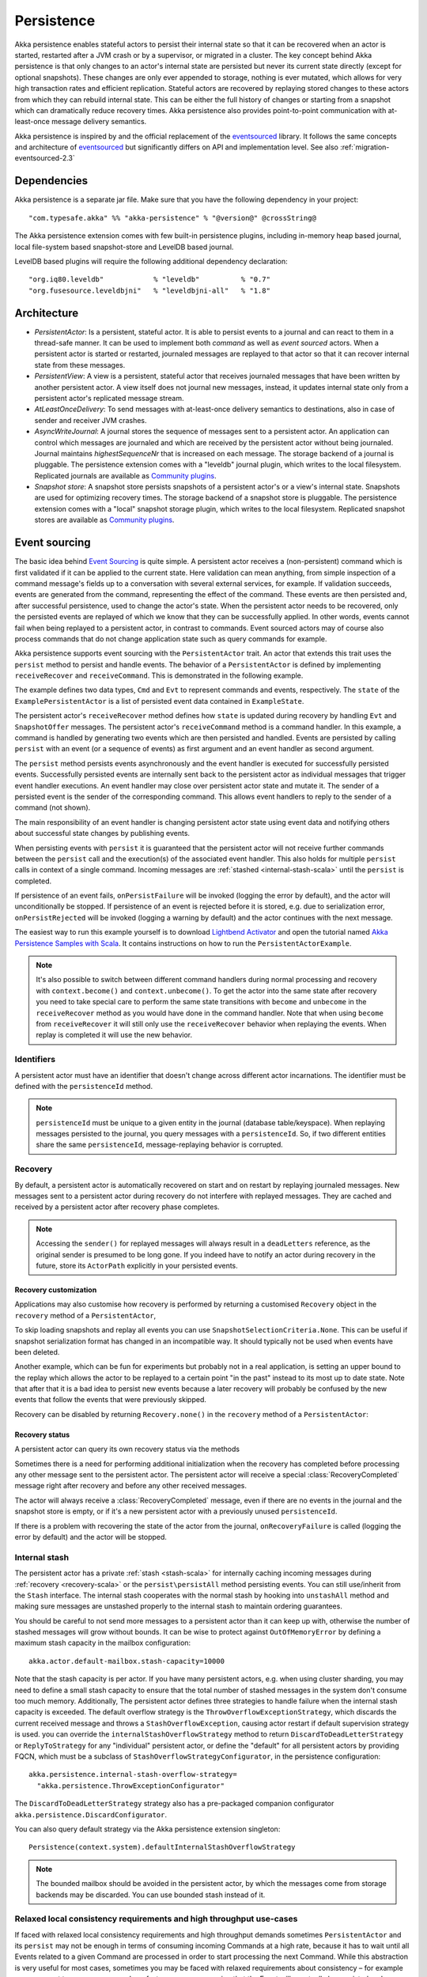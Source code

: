 .. _persistence-scala:

###########
Persistence
###########

Akka persistence enables stateful actors to persist their internal state so that it can be recovered when an actor
is started, restarted after a JVM crash or by a supervisor, or migrated in a cluster. The key concept behind Akka
persistence is that only changes to an actor's internal state are persisted but never its current state directly
(except for optional snapshots). These changes are only ever appended to storage, nothing is ever mutated, which
allows for very high transaction rates and efficient replication. Stateful actors are recovered by replaying stored
changes to these actors from which they can rebuild internal state. This can be either the full history of changes
or starting from a snapshot which can dramatically reduce recovery times. Akka persistence also provides point-to-point
communication with at-least-once message delivery semantics.

Akka persistence is inspired by and the official replacement of the `eventsourced`_ library. It follows the same
concepts and architecture of `eventsourced`_ but significantly differs on API and implementation level. See also
:ref:`migration-eventsourced-2.3`

.. _eventsourced: https://github.com/eligosource/eventsourced

Dependencies
============

Akka persistence is a separate jar file. Make sure that you have the following dependency in your project::

  "com.typesafe.akka" %% "akka-persistence" % "@version@" @crossString@

The Akka persistence extension comes with few built-in persistence plugins, including
in-memory heap based journal, local file-system based snapshot-store and LevelDB based journal.

LevelDB based plugins will require the following additional dependency declaration::

  "org.iq80.leveldb"            % "leveldb"          % "0.7"
  "org.fusesource.leveldbjni"   % "leveldbjni-all"   % "1.8"

Architecture
============

* *PersistentActor*: Is a persistent, stateful actor. It is able to persist events to a journal and can react to
  them in a thread-safe manner. It can be used to implement both *command* as well as *event sourced* actors.
  When a persistent actor is started or restarted, journaled messages are replayed to that actor so that it can
  recover internal state from these messages.

* *PersistentView*: A view is a persistent, stateful actor that receives journaled messages that have been written by another
  persistent actor. A view itself does not journal new messages, instead, it updates internal state only from a persistent actor's
  replicated message stream.

* *AtLeastOnceDelivery*: To send messages with at-least-once delivery semantics to destinations, also in
  case of sender and receiver JVM crashes.

* *AsyncWriteJournal*: A journal stores the sequence of messages sent to a persistent actor. An application can control which messages
  are journaled and which are received by the persistent actor without being journaled. Journal maintains *highestSequenceNr* that is increased on each message.
  The storage backend of a journal is pluggable. The persistence extension comes with a "leveldb" journal plugin, which writes to the local filesystem.
  Replicated journals are available as `Community plugins`_.

* *Snapshot store*: A snapshot store persists snapshots of a persistent actor's or a view's internal state. Snapshots are
  used for optimizing recovery times. The storage backend of a snapshot store is pluggable.
  The persistence extension comes with a "local" snapshot storage plugin, which writes to the local filesystem.
  Replicated snapshot stores are available as `Community plugins`_.

.. _Community plugins: http://akka.io/community/

.. _event-sourcing-scala:

Event sourcing
==============

The basic idea behind `Event Sourcing`_ is quite simple. A persistent actor receives a (non-persistent) command
which is first validated if it can be applied to the current state. Here validation can mean anything, from simple
inspection of a command message's fields up to a conversation with several external services, for example.
If validation succeeds, events are generated from the command, representing the effect of the command. These events
are then persisted and, after successful persistence, used to change the actor's state. When the persistent actor
needs to be recovered, only the persisted events are replayed of which we know that they can be successfully applied.
In other words, events cannot fail when being replayed to a persistent actor, in contrast to commands. Event sourced
actors may of course also process commands that do not change application state such as query commands for example.

.. _Event Sourcing: http://martinfowler.com/eaaDev/EventSourcing.html

Akka persistence supports event sourcing with the ``PersistentActor`` trait. An actor that extends this trait uses the
``persist`` method to persist and handle events. The behavior of a ``PersistentActor``
is defined by implementing ``receiveRecover`` and ``receiveCommand``. This is demonstrated in the following example.

.. includecode:: ../../../akka-samples/akka-sample-persistence-scala/src/main/scala/sample/persistence/PersistentActorExample.scala#persistent-actor-example

The example defines two data types, ``Cmd`` and ``Evt`` to represent commands and events, respectively. The
``state`` of the ``ExamplePersistentActor`` is a list of persisted event data contained in ``ExampleState``.

The persistent actor's ``receiveRecover`` method defines how ``state`` is updated during recovery by handling ``Evt``
and ``SnapshotOffer`` messages. The persistent actor's ``receiveCommand`` method is a command handler. In this example,
a command is handled by generating two events which are then persisted and handled. Events are persisted by calling
``persist`` with an event (or a sequence of events) as first argument and an event handler as second argument.

The ``persist`` method persists events asynchronously and the event handler is executed for successfully persisted
events. Successfully persisted events are internally sent back to the persistent actor as individual messages that trigger
event handler executions. An event handler may close over persistent actor state and mutate it. The sender of a persisted
event is the sender of the corresponding command. This allows event handlers to reply to the sender of a command
(not shown).

The main responsibility of an event handler is changing persistent actor state using event data and notifying others
about successful state changes by publishing events.

When persisting events with ``persist`` it is guaranteed that the persistent actor will not receive further commands between
the ``persist`` call and the execution(s) of the associated event handler. This also holds for multiple ``persist``
calls in context of a single command. Incoming messages are :ref:`stashed <internal-stash-scala>` until the ``persist``
is completed. 

If persistence of an event fails, ``onPersistFailure`` will be invoked (logging the error by default),
and the actor will unconditionally be stopped. If persistence of an event is rejected before it is
stored, e.g. due to serialization error, ``onPersistRejected`` will be invoked (logging a warning
by default) and the actor continues with the next message.

The easiest way to run this example yourself is to download `Lightbend Activator <http://www.lightbend.com/platform/getstarted>`_
and open the tutorial named `Akka Persistence Samples with Scala <http://www.lightbend.com/activator/template/akka-sample-persistence-scala>`_.
It contains instructions on how to run the ``PersistentActorExample``.

.. note::

  It's also possible to switch between different command handlers during normal processing and recovery
  with ``context.become()`` and ``context.unbecome()``. To get the actor into the same state after
  recovery you need to take special care to perform the same state transitions with ``become`` and
  ``unbecome`` in the ``receiveRecover`` method as you would have done in the command handler.
  Note that when using ``become`` from ``receiveRecover`` it will still only use the ``receiveRecover``
  behavior when replaying the events. When replay is completed it will use the new behavior.

.. _persistence-id-scala:

Identifiers
-----------

A persistent actor must have an identifier that doesn't change across different actor incarnations.
The identifier must be defined with the ``persistenceId`` method.

.. includecode:: code/docs/persistence/PersistenceDocSpec.scala#persistence-id-override

.. note::
  ``persistenceId`` must be unique to a given entity in the journal (database table/keyspace).
  When replaying messages persisted to the journal, you query messages with a ``persistenceId``.
  So, if two different entities share the same ``persistenceId``, message-replaying
  behavior is corrupted.

.. _recovery-scala:

Recovery
--------

By default, a persistent actor is automatically recovered on start and on restart by replaying journaled messages.
New messages sent to a persistent actor during recovery do not interfere with replayed messages.
They are cached and received by a persistent actor after recovery phase completes.

.. note::
  Accessing the ``sender()`` for replayed messages will always result in a ``deadLetters`` reference,
  as the original sender is presumed to be long gone. If you indeed have to notify an actor during
  recovery in the future, store its ``ActorPath`` explicitly in your persisted events.

.. _recovery-custom-scala:

Recovery customization
^^^^^^^^^^^^^^^^^^^^^^

Applications may also customise how recovery is performed by returning a customised ``Recovery`` object
in the ``recovery`` method of a ``PersistentActor``, 

To skip loading snapshots and replay all events you can use ``SnapshotSelectionCriteria.None``.
This can be useful if snapshot serialization format has changed in an incompatible way.
It should typically not be used when events have been deleted.

.. includecode:: code/docs/persistence/PersistenceDocSpec.scala#recovery-no-snap

Another example, which can be fun for experiments but probably not in a real application, is setting an 
upper bound to the replay which allows the actor to be replayed to a certain point "in the past" 
instead to its most up to date state. Note that after that it is a bad idea to persist new 
events because a later recovery will probably be confused by the new events that follow the 
events that were previously skipped.

.. includecode:: code/docs/persistence/PersistenceDocSpec.scala#recovery-custom

Recovery can be disabled by returning ``Recovery.none()`` in the ``recovery`` method of a ``PersistentActor``:

.. includecode:: code/docs/persistence/PersistenceDocSpec.scala#recovery-disabled

Recovery status
^^^^^^^^^^^^^^^

A persistent actor can query its own recovery status via the methods

.. includecode:: code/docs/persistence/PersistenceDocSpec.scala#recovery-status

Sometimes there is a need for performing additional initialization when the
recovery has completed before processing any other message sent to the persistent actor.
The persistent actor will receive a special :class:`RecoveryCompleted` message right after recovery
and before any other received messages.

.. includecode:: code/docs/persistence/PersistenceDocSpec.scala#recovery-completed

The actor will always receive a :class:`RecoveryCompleted` message, even if there are no events
in the journal and the snapshot store is empty, or if it's a new persistent actor with a previously
unused ``persistenceId``.

If there is a problem with recovering the state of the actor from the journal, ``onRecoveryFailure``
is called (logging the error by default) and the actor will be stopped.

.. _internal-stash-scala:

Internal stash 
--------------

The persistent actor has a private :ref:`stash <stash-scala>` for internally caching incoming messages during 
:ref:`recovery <recovery-scala>` or the ``persist\persistAll`` method persisting events. You can still use/inherit from the 
``Stash`` interface. The internal stash cooperates with the normal stash by hooking into ``unstashAll`` method and 
making sure messages are unstashed properly to the internal stash to maintain ordering guarantees.

You should be careful to not send more messages to a persistent actor than it can keep up with, otherwise the number 
of stashed messages will grow without bounds. It can be wise to protect against ``OutOfMemoryError`` by defining a 
maximum stash capacity in the mailbox configuration::

    akka.actor.default-mailbox.stash-capacity=10000

Note that the stash capacity is per actor. If you have many persistent actors, e.g. when using cluster sharding,
you may need to define a small stash capacity to ensure that the total number of stashed messages in the system
don't consume too much memory. Additionally, The persistent actor defines three strategies to handle failure when the 
internal stash capacity is exceeded. The default overflow strategy is the ``ThrowOverflowExceptionStrategy``, which 
discards the current received message and throws a ``StashOverflowException``, causing actor restart if default 
supervision strategy is used. you can override the ``internalStashOverflowStrategy`` method to return 
``DiscardToDeadLetterStrategy`` or ``ReplyToStrategy`` for any "individual" persistent actor, or define the "default" 
for all persistent actors by providing FQCN, which must be a subclass of ``StashOverflowStrategyConfigurator``, in the 
persistence configuration::

    akka.persistence.internal-stash-overflow-strategy=
      "akka.persistence.ThrowExceptionConfigurator"
    
The ``DiscardToDeadLetterStrategy`` strategy also has a pre-packaged companion configurator 
``akka.persistence.DiscardConfigurator``.

You can also query default strategy via the Akka persistence extension singleton::

    Persistence(context.system).defaultInternalStashOverflowStrategy

.. note::
  The bounded mailbox should be avoided in the persistent actor, by which the messages come from storage backends may 
  be discarded. You can use bounded stash instead of it.

.. _persist-async-scala:

Relaxed local consistency requirements and high throughput use-cases
--------------------------------------------------------------------

If faced with relaxed local consistency requirements and high throughput demands sometimes ``PersistentActor`` and its
``persist`` may not be enough in terms of consuming incoming Commands at a high rate, because it has to wait until all
Events related to a given Command are processed in order to start processing the next Command. While this abstraction is
very useful for most cases, sometimes you may be faced with relaxed requirements about consistency – for example you may
want to process commands as fast as you can, assuming that the Event will eventually be persisted and handled properly in
the background, retroactively reacting to persistence failures if needed.

The ``persistAsync`` method provides a tool for implementing high-throughput persistent actors. It will *not*
stash incoming Commands while the Journal is still working on persisting and/or user code is executing event callbacks.

In the below example, the event callbacks may be called "at any time", even after the next Command has been processed.
The ordering between events is still guaranteed ("evt-b-1" will be sent after "evt-a-2", which will be sent after "evt-a-1" etc.).

.. includecode:: code/docs/persistence/PersistenceDocSpec.scala#persist-async

.. note::
  In order to implement the pattern known as "*command sourcing*" simply call ``persistAsync(cmd)(...)`` right away on all incoming
  messages and handle them in the callback.

.. warning::
  The callback will not be invoked if the actor is restarted (or stopped) in between the call to
  ``persistAsync`` and the journal has confirmed the write.

.. _defer-scala:

Deferring actions until preceding persist handlers have executed
----------------------------------------------------------------

Sometimes when working with ``persistAsync`` you may find that it would be nice to define some actions in terms of
''happens-after the previous ``persistAsync`` handlers have been invoked''. ``PersistentActor`` provides an utility method
called ``deferAsync``, which works similarly to ``persistAsync`` yet does not persist the passed in event. It is recommended to
use it for *read* operations, and actions which do not have corresponding events in your domain model.

Using this method is very similar to the persist family of methods, yet it does **not** persist the passed in event.
It will be kept in memory and used when invoking the handler.

.. includecode:: code/docs/persistence/PersistenceDocSpec.scala#defer

Notice that the ``sender()`` is **safe** to access in the handler callback, and will be pointing to the original sender
of the command for which this ``deferAsync`` handler was called.

The calling side will get the responses in this (guaranteed) order:

.. includecode:: code/docs/persistence/PersistenceDocSpec.scala#defer-caller

.. warning::
  The callback will not be invoked if the actor is restarted (or stopped) in between the call to
  ``deferAsync`` and the journal has processed and confirmed all preceding writes.

.. _nested-persist-calls-scala:

Nested persist calls
--------------------
It is possible to call ``persist`` and ``persistAsync`` inside their respective callback blocks and they will properly
retain both the thread safety (including the right value of ``sender()``) as well as stashing guarantees.

In general it is encouraged to create command handlers which do not need to resort to nested event persisting,
however there are situations where it may be useful. It is important to understand the ordering of callback execution in
those situations, as well as their implication on the stashing behaviour (that ``persist()`` enforces). In the following
example two persist calls are issued, and each of them issues another persist inside its callback:

.. includecode:: code/docs/persistence/PersistenceDocSpec.scala#nested-persist-persist

When sending two commands to this ``PersistentActor``, the persist handlers will be executed in the following order:

.. includecode:: code/docs/persistence/PersistenceDocSpec.scala#nested-persist-persist-caller

First the "outer layer" of persist calls is issued and their callbacks are applied. After these have successfully completed,
the inner callbacks will be invoked (once the events they are persisting have been confirmed to be persisted by the journal).
Only after all these handlers have been successfully invoked will the next command be delivered to the persistent Actor.
In other words, the stashing of incoming commands that is guaranteed by initially calling ``persist()`` on the outer layer
is extended until all nested ``persist`` callbacks have been handled.

It is also possible to nest ``persistAsync`` calls, using the same pattern:

.. includecode:: code/docs/persistence/PersistenceDocSpec.scala#nested-persistAsync-persistAsync

In this case no stashing is happening, yet events are still persisted and callbacks are executed in the expected order:

.. includecode:: code/docs/persistence/PersistenceDocSpec.scala#nested-persistAsync-persistAsync-caller

While it is possible to nest mixed ``persist`` and ``persistAsync`` with keeping their respective semantics
it is not a recommended practice, as it may lead to overly complex nesting.

.. warning::
  While it is possible to nest ``persist`` calls within one another, 
  it is *not* legal call ``persist`` from any other Thread than the Actors message processing Thread.
  For example, it is not legal to call ``persist`` from Futures! Doing so will break the guarantees 
  that the persist methods aim to provide. Always call ``persist`` and ``persistAsync`` from within 
  the Actor's receive block (or methods synchronously invoked from there).

.. _failures-scala:

Failures
--------

If persistence of an event fails, ``onPersistFailure`` will be invoked (logging the error by default),
and the actor will unconditionally be stopped.

The reason that it cannot resume when persist fails is that it is unknown if the event was actually
persisted or not, and therefore it is in an inconsistent state. Restarting on persistent failures
will most likely fail anyway since the journal is probably unavailable. It is better to stop the
actor and after a back-off timeout start it again. The ``akka.pattern.BackoffSupervisor`` actor
is provided to support such restarts.

.. includecode:: code/docs/persistence/PersistenceDocSpec.scala#backoff

If persistence of an event is rejected before it is stored, e.g. due to serialization error,
``onPersistRejected`` will be invoked (logging a warning by default), and the actor continues with
next message.

If there is a problem with recovering the state of the actor from the journal when the actor is
started, ``onRecoveryFailure`` is called (logging the error by default), and the actor will be stopped.
Note that failure to load snapshot is also treated like this, but you can disable loading of snapshots
if you for example know that serialization format has changed in an incompatible way, see :ref:`recovery-custom-scala`.

Atomic writes
-------------

Each event is of course stored atomically, but it is also possible to store several events atomically by
using the ``persistAll`` or ``persistAllAsync`` method. That means that all events passed to that method
are stored or none of them are stored if there is an error.

The recovery of a persistent actor will therefore never be done partially with only a subset of events persisted by
`persistAll`.

Some journals may not support atomic writes of several events and they will then reject the ``persistAll``
command, i.e. ``onPersistRejected`` is called with an exception (typically ``UnsupportedOperationException``).

.. _batch-writes:

Batch writes
------------

In order to optimize throughput when using ``persistAsync``, a persistent actor
internally batches events to be stored under high load before writing them to
the journal (as a single batch). The batch size is dynamically determined by
how many events are emitted during the time of a journal round-trip: after
sending a batch to the journal no further batch can be sent before confirmation
has been received that the previous batch has been written. Batch writes are never
timer-based which keeps latencies at a minimum.

Message deletion
----------------

It is possible to delete all messages (journaled by a single persistent actor) up to a specified sequence number;
Persistent actors may call the ``deleteMessages`` method to this end.

Deleting messages in event sourcing based applications is typically either not used at all, or used in conjunction with
:ref:`snapshotting <snapshots>`, i.e. after a snapshot has been successfully stored, a ``deleteMessages(toSequenceNr)``
up until the sequence number of the data held by that snapshot can be issued to safely delete the previous events
while still having access to the accumulated state during replays - by loading the snapshot.

.. warning::
  If you are using :ref:`persistence-query-scala`, query results may be missing deleted messages in a journal,
  depending on how deletions are implemented in the journal plugin.
  Unless you use a plugin which still shows deleted messages in persistence query results,
  you have to design your application so that it is not affected by missing messages.

The result of the ``deleteMessages`` request is signaled to the persistent actor with a ``DeleteMessagesSuccess``
message if the delete was successful or a ``DeleteMessagesFailure`` message if it failed.

Message deletion doesn't affect the highest sequence number of the journal, even if all messages were deleted from it after ``deleteMessages`` invocation.

Persistence status handling
---------------------------
Persisting, deleting, and replaying messages can either succeed or fail.

+---------------------------------+-----------------------------+-------------------------------+-----------------------------------+
| **Method**                      | **Success**                 | **Failure / Rejection**       | **After failure handler invoked** |
+---------------------------------+-----------------------------+-------------------------------+-----------------------------------+
| ``persist`` / ``persistAsync``  | persist handler invoked     | ``onPersistFailure``          | Actor is stopped.                 |
|                                 |                             +-------------------------------+-----------------------------------+
|                                 |                             | ``onPersistRejected``         | No automatic actions.             |
+---------------------------------+-----------------------------+-------------------------------+-----------------------------------+
| ``recovery``                    | ``RecoveryCompleted``       | ``onRecoveryFailure``         | Actor is stopped.                 |
+---------------------------------+-----------------------------+-------------------------------+-----------------------------------+
| ``deleteMessages``              | ``DeleteMessagesSuccess``   | ``DeleteMessagesFailure``     | No automatic actions.             |
+---------------------------------+-----------------------------+-------------------------------+-----------------------------------+

The most important operations (``persist`` and ``recovery``) have failure handlers modelled as explicit callbacks which
the user can override in the ``PersistentActor``. The default implementations of these handlers emit a log message
(``error`` for persist/recovery failures, and ``warning`` for others), logging the failure cause and information about
which message caused the failure.

For critical failures, such as recovery or persisting events failing, the persistent actor will be stopped after the failure
handler is invoked. This is because if the underlying journal implementation is signalling persistence failures it is most
likely either failing completely or overloaded and restarting right-away and trying to persist the event again will most
likely not help the journal recover – as it would likely cause a `Thundering herd problem`_, as many persistent actors
would restart and try to persist their events again. Instead, using a ``BackoffSupervisor`` (as described in :ref:`failures-scala`) which
implements an exponential-backoff strategy which allows for more breathing room for the journal to recover between
restarts of the persistent actor.

.. note::
  Journal implementations may choose to implement a retry mechanism, e.g. such that only after a write fails N number
  of times a persistence failure is signalled back to the user. In other words, once a journal returns a failure,
  it is considered *fatal* by Akka Persistence, and the persistent actor which caused the failure will be stopped.

  Check the documentation of the journal implementation you are using for details if/how it is using this technique.

.. _Thundering herd problem: https://en.wikipedia.org/wiki/Thundering_herd_problem

.. _safe-shutdown-scala:

Safely shutting down persistent actors
--------------------------------------

Special care should be given when shutting down persistent actors from the outside.
With normal Actors it is often acceptable to use the special :ref:`PoisonPill <poison-pill-scala>` message
to signal to an Actor that it should stop itself once it receives this message – in fact this message is handled
automatically by Akka, leaving the target actor no way to refuse stopping itself when given a poison pill.

This can be dangerous when used with :class:`PersistentActor` due to the fact that incoming commands are *stashed* while
the persistent actor is awaiting confirmation from the Journal that events have been written when ``persist()`` was used.
Since the incoming commands will be drained from the Actor's mailbox and put into its internal stash while awaiting the
confirmation (thus, before calling the persist handlers) the Actor **may receive and (auto)handle the PoisonPill
before it processes the other messages which have been put into its stash**, causing a pre-mature shutdown of the Actor.

.. warning::
  Consider using explicit shut-down messages instead of :class:`PoisonPill` when working with persistent actors.

The example below highlights how messages arrive in the Actor's mailbox and how they interact with its internal stashing
mechanism when ``persist()`` is used. Notice the early stop behaviour that occurs when ``PoisonPill`` is used:

.. includecode:: code/docs/persistence/PersistenceDocSpec.scala#safe-shutdown
.. includecode:: code/docs/persistence/PersistenceDocSpec.scala#safe-shutdown-example-bad
.. includecode:: code/docs/persistence/PersistenceDocSpec.scala#safe-shutdown-example-good

.. _replay-filter-scala:

Replay Filter
-------------
There could be cases where event streams are corrupted and multiple writers (i.e. multiple persistent actor instances)
journaled different messages with the same sequence number.
In such a case, you can configure how you filter replayed messages from multiple writers, upon recovery.

In your configuration, under the ``akka.persistence.journal.xxx.replay-filter`` section (where ``xxx`` is your journal plugin id),
you can select the replay filter ``mode`` from one of the following values:

* repair-by-discard-old
* fail
* warn
* off

For example, if you configure the replay filter for leveldb plugin, it looks like this::

      # The replay filter can detect a corrupt event stream by inspecting
      # sequence numbers and writerUuid when replaying events.
      akka.persistence.journal.leveldb.replay-filter {
        # What the filter should do when detecting invalid events.
        # Supported values:
        # `repair-by-discard-old` : discard events from old writers,
        #                           warning is logged
        # `fail` : fail the replay, error is logged
        # `warn` : log warning but emit events untouched
        # `off` : disable this feature completely
        mode = repair-by-discard-old
      }

.. _snapshots:

Snapshots
=========

Snapshots can dramatically reduce recovery times of persistent actors and views. The following discusses snapshots
in context of persistent actors but this is also applicable to persistent views.

Persistent actors can save snapshots of internal state by calling the  ``saveSnapshot`` method. If saving of a snapshot
succeeds, the persistent actor receives a ``SaveSnapshotSuccess`` message, otherwise a ``SaveSnapshotFailure`` message

.. includecode:: code/docs/persistence/PersistenceDocSpec.scala#save-snapshot

where ``metadata`` is of type ``SnapshotMetadata``:

.. includecode:: ../../../akka-persistence/src/main/scala/akka/persistence/SnapshotProtocol.scala#snapshot-metadata

During recovery, the persistent actor is offered a previously saved snapshot via a ``SnapshotOffer`` message from
which it can initialize internal state.

.. includecode:: code/docs/persistence/PersistenceDocSpec.scala#snapshot-offer

The replayed messages that follow the ``SnapshotOffer`` message, if any, are younger than the offered snapshot.
They finally recover the persistent actor to its current (i.e. latest) state.

In general, a persistent actor is only offered a snapshot if that persistent actor has previously saved one or more snapshots
and at least one of these snapshots matches the ``SnapshotSelectionCriteria`` that can be specified for recovery.

.. includecode:: code/docs/persistence/PersistenceDocSpec.scala#snapshot-criteria

If not specified, they default to ``SnapshotSelectionCriteria.Latest`` which selects the latest (= youngest) snapshot.
To disable snapshot-based recovery, applications should use ``SnapshotSelectionCriteria.None``. A recovery where no
saved snapshot matches the specified ``SnapshotSelectionCriteria`` will replay all journaled messages.

.. note::
  In order to use snapshots, a default snapshot-store (``akka.persistence.snapshot-store.plugin``) must be configured,
  or the ``PersistentActor`` can pick a snapshot store explicitly by overriding ``def snapshotPluginId: String``.

  Since it is acceptable for some applications to not use any snapshotting, it is legal to not configure a snapshot store.
  However, Akka will log a warning message when this situation is detected and then continue to operate until
  an actor tries to store a snapshot, at which point the operation will fail (by replying with an ``SaveSnapshotFailure`` for example).

  Note that :ref:`cluster_sharding_scala` is using snapshots, so if you use Cluster Sharding you need to define a snapshot store plugin.

Snapshot deletion
-----------------

A persistent actor can delete individual snapshots by calling the ``deleteSnapshot`` method with the sequence number of
when the snapshot was taken.

To bulk-delete a range of snapshots matching ``SnapshotSelectionCriteria``,
persistent actors should use the ``deleteSnapshots`` method.

Snapshot status handling
------------------------

Saving or deleting snapshots can either succeed or fail – this information is reported back to the persistent actor via
status messages as illustrated in the following table.

============================================== ========================== ==============================
**Method**                                     **Success**                **Failure message**
============================================== ========================== ==============================
``saveSnapshot(Any)``                          ``SaveSnapshotSuccess``    ``SaveSnapshotFailure``
``deleteSnapshot(Long)``                       ``DeleteSnapshotSuccess``  ``DeleteSnapshotFailure``
``deleteSnapshots(SnapshotSelectionCriteria)`` ``DeleteSnapshotsSuccess`` ``DeleteSnapshotsFailure``
============================================== ========================== ==============================

If failure messages are left unhandled by the actor, a default warning log message will be logged for each incoming failure message.
No default action is performed on the success messages, however you're free to handle them e.g. in order to delete
an in memory representation of the snapshot, or in the case of failure to attempt save the snapshot again.

.. _at-least-once-delivery-scala:

At-Least-Once Delivery
======================

To send messages with at-least-once delivery semantics to destinations you can mix-in ``AtLeastOnceDelivery``
trait to your ``PersistentActor`` on the sending side.  It takes care of re-sending messages when they
have not been confirmed within a configurable timeout.

The state of the sending actor, including which messages have been sent that have not been
confirmed by the recipient must be persistent so that it can survive a crash of the sending actor
or JVM. The ``AtLeastOnceDelivery`` trait does not persist anything by itself. It is your
responsibility to persist the intent that a message is sent and that a confirmation has been
received.

.. note::

  At-least-once delivery implies that original message sending order is not always preserved,
  and the destination may receive duplicate messages.
  Semantics do not match those of a normal :class:`ActorRef` send operation:

  * it is not at-most-once delivery

  * message order for the same sender–receiver pair is not preserved due to
    possible resends

  * after a crash and restart of the destination messages are still
    delivered to the new actor incarnation

  These semantics are similar to what an :class:`ActorPath` represents (see
  :ref:`actor-lifecycle-scala`), therefore you need to supply a path and not a
  reference when delivering messages. The messages are sent to the path with
  an actor selection.

Use the ``deliver`` method to send a message to a destination. Call the ``confirmDelivery`` method
when the destination has replied with a confirmation message.

Relationship between deliver and confirmDelivery
------------------------------------------------

To send messages to the destination path, use the ``deliver`` method after you have persisted the intent
to send the message.

The destination actor must send back a confirmation message. When the sending actor receives this
confirmation message you should persist the fact that the message was delivered successfully and then call
the ``confirmDelivery`` method.

If the persistent actor is not currently recovering, the ``deliver`` method will send the message to
the destination actor. When recovering, messages will be buffered until they have been confirmed using ``confirmDelivery``.
Once recovery has completed, if there are outstanding messages that have not been confirmed (during the message replay),
the persistent actor will resend these before sending any other messages.

Deliver requires a ``deliveryIdToMessage`` function to pass the provided ``deliveryId`` into the message so that the correlation
between ``deliver`` and ``confirmDelivery`` is possible. The ``deliveryId`` must do the round trip. Upon receipt
of the message, the destination actor will send the same``deliveryId`` wrapped in a confirmation message back to the sender.
The sender will then use it to call ``confirmDelivery`` method to complete the delivery routine.

.. includecode:: code/docs/persistence/PersistenceDocSpec.scala#at-least-once-example

The ``deliveryId`` generated by the persistence module is a strictly monotonically increasing sequence number
without gaps. The same sequence is used for all destinations of the actor, i.e. when sending to multiple
destinations the destinations will see gaps in the sequence. It is not possible to use custom ``deliveryId``.
However, you can send a custom correlation identifier in the message to the destination. You must then retain
a mapping between the internal ``deliveryId`` (passed into the ``deliveryIdToMessage`` function) and your custom
correlation id (passed into the message). You can do this by storing such mapping in a ``Map(correlationId -> deliveryId)``
from which you can retrieve the ``deliveryId`` to be passed into the ``confirmDelivery`` method once the receiver
of your message has replied with your custom correlation id.

The ``AtLeastOnceDelivery`` trait has a state consisting of unconfirmed messages and a
sequence number. It does not store this state itself. You must persist events corresponding to the
``deliver`` and ``confirmDelivery`` invocations from your ``PersistentActor`` so that the state can
be restored by calling the same methods during the recovery phase of the ``PersistentActor``. Sometimes
these events can be derived from other business level events, and sometimes you must create separate events.
During recovery, calls to ``deliver`` will not send out messages, those will be sent later
if no matching ``confirmDelivery`` will have been performed.

Support for snapshots is provided by ``getDeliverySnapshot`` and ``setDeliverySnapshot``.
The ``AtLeastOnceDeliverySnapshot`` contains the full delivery state, including unconfirmed messages.
If you need a custom snapshot for other parts of the actor state you must also include the
``AtLeastOnceDeliverySnapshot``. It is serialized using protobuf with the ordinary Akka
serialization mechanism. It is easiest to include the bytes of the ``AtLeastOnceDeliverySnapshot``
as a blob in your custom snapshot.

The interval between redelivery attempts is defined by the ``redeliverInterval`` method.
The default value can be configured with the ``akka.persistence.at-least-once-delivery.redeliver-interval``
configuration key. The method can be overridden by implementation classes to return non-default values.

The maximum number of messages that will be sent at each redelivery burst is defined by the
``redeliveryBurstLimit`` method (burst frequency is half of the redelivery interval). If there's a lot of
unconfirmed messages (e.g. if the destination is not available for a long time), this helps to prevent an overwhelming
amount of messages to be sent at once. The default value can be configured with the
``akka.persistence.at-least-once-delivery.redelivery-burst-limit`` configuration key. The method can be overridden
by implementation classes to return non-default values.

After a number of delivery attempts a ``AtLeastOnceDelivery.UnconfirmedWarning`` message
will be sent to ``self``. The re-sending will still continue, but you can choose to call
``confirmDelivery`` to cancel the re-sending. The number of delivery attempts before emitting the
warning is defined by the ``warnAfterNumberOfUnconfirmedAttempts`` method. The default value can be
configured with the ``akka.persistence.at-least-once-delivery.warn-after-number-of-unconfirmed-attempts``
configuration key. The method can be overridden by implementation classes to return non-default values.

The ``AtLeastOnceDelivery`` trait holds messages in memory until their successful delivery has been confirmed.
The maximum number of unconfirmed messages that the actor is allowed to hold in memory
is defined by the ``maxUnconfirmedMessages`` method. If this limit is exceed the ``deliver`` method will
not accept more messages and it will throw ``AtLeastOnceDelivery.MaxUnconfirmedMessagesExceededException``.
The default value can be configured with the ``akka.persistence.at-least-once-delivery.max-unconfirmed-messages``
configuration key. The method can be overridden by implementation classes to return non-default values.

.. _event-adapters-scala:

Event Adapters
==============

In long running projects using event sourcing sometimes the need arises to detach the data model from the domain model
completely.

Event Adapters help in situations where:

- **Version Migrations** – existing events stored in *Version 1* should be "upcasted" to a new *Version 2* representation,
  and the process of doing so involves actual code, not just changes on the serialization layer. For these scenarios
  the ``toJournal`` function is usually an identity function, however the ``fromJournal`` is implemented as
  ``v1.Event=>v2.Event``, performing the neccessary mapping inside the fromJournal method.
  This technique is sometimes refered to as "upcasting" in other CQRS libraries.
- **Separating Domain and Data models** – thanks to EventAdapters it is possible to completely separate the domain model
  from the model used to persist data in the Journals. For example one may want to use case classes in the
  domain model, however persist their protocol-buffer (or any other binary serialization format) counter-parts to the Journal.
  A simple ``toJournal:MyModel=>MyDataModel`` and ``fromJournal:MyDataModel=>MyModel`` adapter can be used to implement this feature.
- **Journal Specialized Data Types** – exposing data types understood by the underlying Journal, for example for data stores which
  understand JSON it is possible to write an EventAdapter ``toJournal:Any=>JSON`` such that the Journal can *directly* store the
  json instead of serializing the object to its binary representation.

Implementing an EventAdapter is rather stright forward:

.. includecode:: code/docs/persistence/PersistenceEventAdapterDocSpec.scala#identity-event-adapter

Then in order for it to be used on events coming to and from the journal you must bind it using the below configuration syntax:

.. includecode:: code/docs/persistence/PersistenceEventAdapterDocSpec.scala#event-adapters-config

It is possible to bind multiple adapters to one class *for recovery*, in which case the ``fromJournal`` methods of all
bound adapters will be applied to a given matching event (in order of definition in the configuration). Since each adapter may
return from ``0`` to ``n`` adapted events (called as ``EventSeq``), each adapter can investigate the event and if it should
indeed adapt it return the adapted event(s) for it. Other adapters which do not have anything to contribute during this
adaptation simply return ``EventSeq.empty``. The adapted events are then delivered in-order to the ``PersistentActor`` during replay.

.. note::
  For more advanced schema evolution techniques refer to the :ref:`persistence-schema-evolution-scala` documentation.

.. _persistent-fsm:

Persistent FSM
==============
``PersistentFSM`` handles the incoming messages in an FSM like fashion.
Its internal state is persisted as a sequence of changes, later referred to as domain events.
Relationship between incoming messages, FSM's states and transitions, persistence of domain events is defined by a DSL.

A Simple Example
----------------
To demonstrate the features of the ``PersistentFSM`` trait, consider an actor which represents a Web store customer.
The contract of our "WebStoreCustomerFSMActor" is that it accepts the following commands:

.. includecode:: ../../../akka-persistence/src/test/scala/akka/persistence/fsm/PersistentFSMSpec.scala#customer-commands

``AddItem`` sent when the customer adds an item to a shopping cart
``Buy`` - when the customer finishes the purchase
``Leave`` - when the customer leaves the store without purchasing anything
``GetCurrentCart`` allows to query the current state of customer's shopping cart

The customer can be in one of the following states:

.. includecode:: ../../../akka-persistence/src/test/scala/akka/persistence/fsm/PersistentFSMSpec.scala#customer-states

``LookingAround`` customer is browsing the site, but hasn't added anything to the shopping cart
``Shopping`` customer has recently added items to the shopping cart
``Inactive`` customer has items in the shopping cart, but hasn't added anything recently
``Paid`` customer has purchased the items

.. note::

  ``PersistentFSM`` states must inherit from trait ``PersistentFSM.FSMState`` and implement the
  ``def identifier: String`` method. This is required in order to simplify the serialization of FSM states.
  String identifiers should be unique!

Customer's actions are "recorded" as a sequence of "domain events" which are persisted. Those events are replayed on an actor's
start in order to restore the latest customer's state:

.. includecode:: ../../../akka-persistence/src/test/scala/akka/persistence/fsm/PersistentFSMSpec.scala#customer-domain-events

Customer state data represents the items in a customer's shopping cart:

.. includecode:: ../../../akka-persistence/src/test/scala/akka/persistence/fsm/PersistentFSMSpec.scala#customer-states-data

Here is how everything is wired together:

.. includecode:: ../../../akka-persistence/src/test/scala/akka/persistence/fsm/PersistentFSMSpec.scala#customer-fsm-body

.. note::

  State data can only be modified directly on initialization. Later it's modified only as a result of applying domain events.
  Override the ``applyEvent`` method to define how state data is affected by domain events, see the example below

.. includecode:: ../../../akka-persistence/src/test/scala/akka/persistence/fsm/PersistentFSMSpec.scala#customer-apply-event

``andThen`` can be used to define actions which will be executed following event's persistence - convenient for "side effects" like sending a message or logging.
Notice that actions defined in ``andThen`` block are not executed on recovery:

.. includecode:: ../../../akka-persistence/src/test/scala/akka/persistence/fsm/PersistentFSMSpec.scala#customer-andthen-example

A snapshot of state data can be persisted by calling the ``saveStateSnapshot()`` method:

.. includecode:: ../../../akka-persistence/src/test/scala/akka/persistence/fsm/PersistentFSMSpec.scala#customer-snapshot-example

On recovery state data is initialized according to the latest available snapshot, then the remaining domain events are replayed, triggering the
``applyEvent`` method.

.. _storage-plugins:

Storage plugins
===============

Storage backends for journals and snapshot stores are pluggable in the Akka persistence extension.

A directory of persistence journal and snapshot store plugins is available at the Akka Community Projects page, see `Community plugins`_

Plugins can be selected either by "default" for all persistent actors and views,
or "individually", when a persistent actor or view defines its own set of plugins.

When a persistent actor or view does NOT override the ``journalPluginId`` and ``snapshotPluginId`` methods,
the persistence extension will use the "default" journal and snapshot-store plugins configured in ``reference.conf``::

    akka.persistence.journal.plugin = ""
    akka.persistence.snapshot-store.plugin = ""

However, these entries are provided as empty "", and require explicit user configuration via override in the user ``application.conf``.
For an example of a journal plugin which writes messages to LevelDB see :ref:`local-leveldb-journal`.
For an example of a snapshot store plugin which writes snapshots as individual files to the local filesystem see :ref:`local-snapshot-store`.

Applications can provide their own plugins by implementing a plugin API and activating them by configuration.
Plugin development requires the following imports:

.. includecode:: code/docs/persistence/PersistencePluginDocSpec.scala#plugin-imports

Eager initialization of persistence plugin
------------------------------------------

By default, persistence plugins are started on-demand, as they are used. In some case, however, it might be beneficial
to start a certain plugin eagerly. In order to do that, you should first add the ``akka.persistence.Persistence``
under the ``akka.extensions`` key. Then, specify the IDs of plugins you wish to start automatically under
``akka.persistence.journal.auto-start-journals`` and ``akka.persistence.snapshot-store.auto-start-snapshot-stores``.

.. _journal-plugin-api:

Journal plugin API
------------------

A journal plugin extends ``AsyncWriteJournal``.

``AsyncWriteJournal`` is an actor and the methods to be implemented are:

.. includecode:: ../../../akka-persistence/src/main/scala/akka/persistence/journal/AsyncWriteJournal.scala#journal-plugin-api

If the storage backend API only supports synchronous, blocking writes, the methods should be implemented as:

.. includecode:: code/docs/persistence/PersistencePluginDocSpec.scala#sync-journal-plugin-api

A journal plugin must also implement the methods defined in ``AsyncRecovery`` for replays and sequence number recovery:

.. includecode:: ../../../akka-persistence/src/main/scala/akka/persistence/journal/AsyncRecovery.scala#journal-plugin-api

A journal plugin can be activated with the following minimal configuration:

.. includecode:: code/docs/persistence/PersistencePluginDocSpec.scala#journal-plugin-config

The journal plugin instance is an actor so the methods corresponding to requests from persistent actors
are executed sequentially. It may delegate to asynchronous libraries, spawn futures, or delegate to other
actors to achive parallelism.

The journal plugin class must have a constructor with one of these signatures:

* constructor with one ``com.typesafe.config.Config`` parameter and a ``String`` parameter for the config path
* constructor with one ``com.typesafe.config.Config`` parameter
* constructor without parameters

The plugin section of the actor system's config will be passed in the config constructor parameter. The config path
of the plugin is passed in the ``String`` parameter.

The ``plugin-dispatcher`` is the dispatcher used for the plugin actor. If not specified, it defaults to 
``akka.persistence.dispatchers.default-plugin-dispatcher``.

Don't run journal tasks/futures on the system default dispatcher, since that might starve other tasks.

Snapshot store plugin API
-------------------------

A snapshot store plugin must extend the ``SnapshotStore`` actor and implement the following methods:

.. includecode:: ../../../akka-persistence/src/main/scala/akka/persistence/snapshot/SnapshotStore.scala#snapshot-store-plugin-api

A snapshot store plugin can be activated with the following minimal configuration:

.. includecode:: code/docs/persistence/PersistencePluginDocSpec.scala#snapshot-store-plugin-config

The snapshot store instance is an actor so the methods corresponding to requests from persistent actors
are executed sequentially. It may delegate to asynchronous libraries, spawn futures, or delegate to other
actors to achive parallelism.

The snapshot store plugin class must have a constructor with one of these signatures:

* constructor with one ``com.typesafe.config.Config`` parameter and a ``String`` parameter for the config path
* constructor with one ``com.typesafe.config.Config`` parameter
* constructor without parameters

The plugin section of the actor system's config will be passed in the config constructor parameter. The config path
of the plugin is passed in the ``String`` parameter.

The ``plugin-dispatcher`` is the dispatcher used for the plugin actor. If not specified, it defaults to 
``akka.persistence.dispatchers.default-plugin-dispatcher``.

Don't run snapshot store tasks/futures on the system default dispatcher, since that might starve other tasks.

Plugin TCK
----------
In order to help developers build correct and high quality storage plugins, we provide a Technology Compatibility Kit (`TCK <http://en.wikipedia.org/wiki/Technology_Compatibility_Kit>`_ for short).

The TCK is usable from Java as well as Scala projects. For Scala you need to include the akka-persistence-tck dependency::

  "com.typesafe.akka" %% "akka-persistence-tck" % "@version@" % "test"

To include the Journal TCK tests in your test suite simply extend the provided ``JournalSpec``:

.. includecode:: ./code/docs/persistence/PersistencePluginDocSpec.scala#journal-tck-scala

Please note that some of the tests are optional, and by overriding the ``supports...`` methods you give the
TCK the needed information about which tests to run. You can implement these methods using boolean falues or the
provided ``CapabilityFlag.on`` / ``CapabilityFlag.off`` values.

We also provide a simple benchmarking class ``JournalPerfSpec`` which includes all the tests that ``JournalSpec``
has, and also performs some longer operations on the Journal while printing its performance stats. While it is NOT aimed
to provide a proper benchmarking environment it can be used to get a rough feel about your journal's performance in the most
typical scenarios.

In order to include the ``SnapshotStore`` TCK tests in your test suite simply extend the ``SnapshotStoreSpec``:

.. includecode:: ./code/docs/persistence/PersistencePluginDocSpec.scala#snapshot-store-tck-scala

In case your plugin requires some setting up (starting a mock database, removing temporary files etc.) you can override the
``beforeAll`` and ``afterAll`` methods to hook into the tests lifecycle:

.. includecode:: ./code/docs/persistence/PersistencePluginDocSpec.scala#journal-tck-before-after-scala

We *highly recommend* including these specifications in your test suite, as they cover a broad range of cases you
might have otherwise forgotten to test for when writing a plugin from scratch.

.. _pre-packaged-plugins:

Pre-packaged plugins
====================

.. _local-leveldb-journal:

Local LevelDB journal
---------------------

The LevelDB journal plugin config entry is ``akka.persistence.journal.leveldb``. It writes messages to a local LevelDB
instance. Enable this plugin by defining config property:

.. includecode:: code/docs/persistence/PersistencePluginDocSpec.scala#leveldb-plugin-config

LevelDB based plugins will also require the following additional dependency declaration::

  "org.iq80.leveldb"            % "leveldb"          % "0.7"
  "org.fusesource.leveldbjni"   % "leveldbjni-all"   % "1.8"

The default location of LevelDB files is a directory named ``journal`` in the current working
directory. This location can be changed by configuration where the specified path can be relative or absolute:

.. includecode:: code/docs/persistence/PersistencePluginDocSpec.scala#journal-config

With this plugin, each actor system runs its own private LevelDB instance.


.. _shared-leveldb-journal:

Shared LevelDB journal
----------------------

A LevelDB instance can also be shared by multiple actor systems (on the same or on different nodes). This, for
example, allows persistent actors to failover to a backup node and continue using the shared journal instance from the
backup node.

.. warning::

  A shared LevelDB instance is a single point of failure and should therefore only be used for testing
  purposes. Highly-available, replicated journals are available as `Community plugins`_.

.. note::

  This plugin has been supplanted by :ref:`Persistence Plugin Proxy<persistence-plugin-proxy>`.

A shared LevelDB instance is started by instantiating the ``SharedLeveldbStore`` actor.

.. includecode:: code/docs/persistence/PersistencePluginDocSpec.scala#shared-store-creation

By default, the shared instance writes journaled messages to a local directory named ``journal`` in the current
working directory. The storage location can be changed by configuration:

.. includecode:: code/docs/persistence/PersistencePluginDocSpec.scala#shared-store-config

Actor systems that use a shared LevelDB store must activate the ``akka.persistence.journal.leveldb-shared``
plugin.

.. includecode:: code/docs/persistence/PersistencePluginDocSpec.scala#shared-journal-config

This plugin must be initialized by injecting the (remote) ``SharedLeveldbStore`` actor reference. Injection is
done by calling the ``SharedLeveldbJournal.setStore`` method with the actor reference as argument.

.. includecode:: code/docs/persistence/PersistencePluginDocSpec.scala#shared-store-usage

Internal journal commands (sent by persistent actors) are buffered until injection completes. Injection is idempotent
i.e. only the first injection is used.


.. _local-snapshot-store:

Local snapshot store
--------------------

The local snapshot store plugin config entry is ``akka.persistence.snapshot-store.local``. It writes snapshot files to
the local filesystem. Enable this plugin by defining config property:

.. includecode:: code/docs/persistence/PersistencePluginDocSpec.scala#leveldb-snapshot-plugin-config

The default storage location is a directory named ``snapshots`` in the current working
directory. This can be changed by configuration where the specified path can be relative or absolute:

.. includecode:: code/docs/persistence/PersistencePluginDocSpec.scala#snapshot-config

Note that it is not mandatory to specify a snapshot store plugin. If you don't use snapshots
you don't have to configure it.


.. _persistence-plugin-proxy:

Persistence Plugin Proxy
------------------------

A persistence plugin proxy allows sharing of journals and snapshot stores across multiple actor systems (on the same or
on different nodes). This, for example, allows persistent actors to failover to a backup node and continue using the
shared journal instance from the backup node. The proxy works by forwarding all the journal/snapshot store messages to a
single, shared, persistence plugin instance, and therefor supports any use case supported by the proxied plugin.

.. warning::

  A shared journal/snapshot store is a single point of failure and should therefore only be used for testing
  purposes. Highly-available, replicated persistence plugins are available as `Community plugins`_.

The journal and snapshot store proxies are controlled via the ``akka.persistence.journal.proxy`` and
``akka.persistence.snapshot-store.proxy`` configuration entries, respectively. Set the ``target-journal-plugin`` or
``target-snapshot-store-plugin`` keys to the underlying plugin you wish to use (for example:
``akka.persistence.journal.leveldb``). The ``start-target-journal`` and ``start-target-snapshot-store`` keys should be
set to ``on`` in exactly one actor system - this is the system that will instantiate the shared persistence plugin.
Next, the proxy needs to be told how to find the shared plugin. This can be done by setting the ``target-journal-address``
and ``target-snapshot-store-address`` configuration keys, or programmatically by calling the
``PersistencePluginProxy.setTargetLocation`` method.

.. note::

  Akka starts extensions lazily when they are required, and this includes the proxy. This means that in order for the
  proxy to work, the persistence plugin on the target node must be instantiated. This can be done by instantiating the
  ``PersistencePluginProxyExtension`` :ref:`extension<extending-akka-scala>`, or by calling the ``PersistencePluginProxy.start`` method.

.. note::

  The proxied persistence plugin can (and should) be configured using its original configuration keys.


.. _custom-serialization:

Custom serialization
====================

Serialization of snapshots and payloads of ``Persistent`` messages is configurable with Akka's
:ref:`serialization-scala` infrastructure. For example, if an application wants to serialize

* payloads of type ``MyPayload`` with a custom ``MyPayloadSerializer`` and
* snapshots of type ``MySnapshot`` with a custom ``MySnapshotSerializer``

it must add

.. includecode:: code/docs/persistence/PersistenceSerializerDocSpec.scala#custom-serializer-config

to the application configuration. If not specified, a default serializer is used.

For more advanced schema evolution techniques refer to the :ref:`persistence-schema-evolution-scala` documentation.

Testing
=======

When running tests with LevelDB default settings in ``sbt``, make sure to set ``fork := true`` in your sbt project. Otherwise, you'll see an ``UnsatisfiedLinkError``. Alternatively, you can switch to a LevelDB Java port by setting

.. includecode:: code/docs/persistence/PersistencePluginDocSpec.scala#native-config

or

.. includecode:: code/docs/persistence/PersistencePluginDocSpec.scala#shared-store-native-config

in your Akka configuration. The LevelDB Java port is for testing purposes only.

.. warning::
  It is not possible to test persistence provided classes (i.e. :ref:`PersistentActor <event-sourcing-scala>`
  and :ref:`AtLeastOnceDelivery <at-least-once-delivery-scala>`) using ``TestActorRef`` due to its *synchronous* nature.
  These traits need to be able to perform asynchronous tasks in the background in order to handle internal persistence
  related events.

  When testing Persistence based projects always rely on :ref:`asynchronous messaging using the TestKit <async-integration-testing-scala>`.

Configuration
=============

There are several configuration properties for the persistence module, please refer
to the :ref:`reference configuration <config-akka-persistence>`.

Multiple persistence plugin configurations
==========================================

By default, a persistent actor or view will use the "default" journal and snapshot store plugins
configured in the following sections of the ``reference.conf`` configuration resource:

.. includecode:: code/docs/persistence/PersistenceMultiDocSpec.scala#default-config

Note that in this case the actor or view overrides only the ``persistenceId`` method:

.. includecode:: code/docs/persistence/PersistenceMultiDocSpec.scala#default-plugins

When the persistent actor or view overrides the ``journalPluginId`` and ``snapshotPluginId`` methods,
the actor or view will be serviced by these specific persistence plugins instead of the defaults:

.. includecode:: code/docs/persistence/PersistenceMultiDocSpec.scala#override-plugins

Note that ``journalPluginId`` and ``snapshotPluginId`` must refer to properly configured ``reference.conf``
plugin entries with a standard ``class`` property as well as settings which are specific for those plugins, i.e.:

.. includecode:: code/docs/persistence/PersistenceMultiDocSpec.scala#override-config
